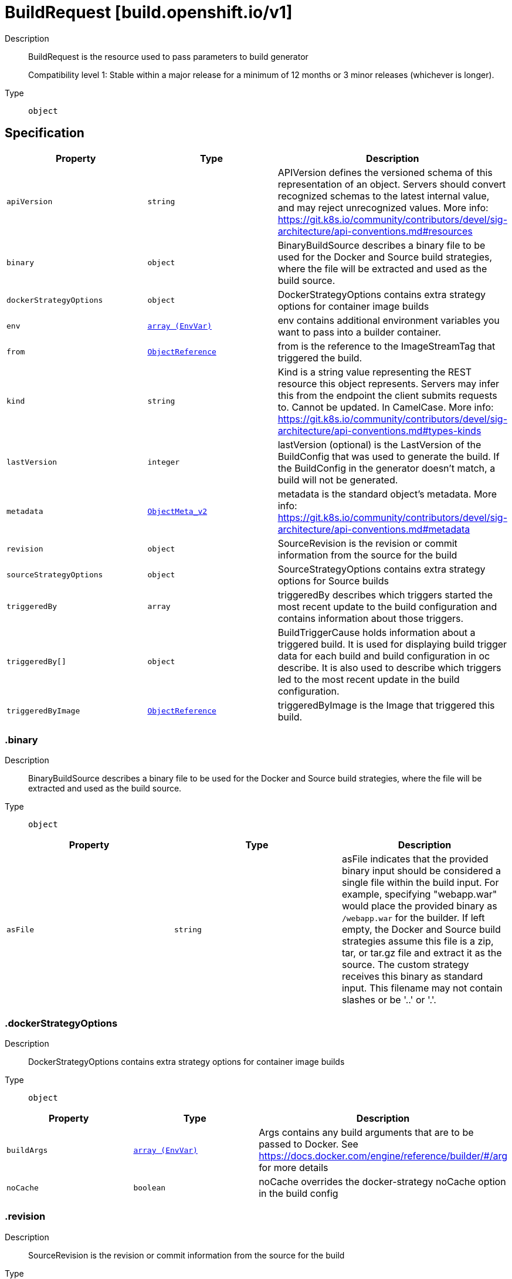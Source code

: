 // Automatically generated by 'openshift-apidocs-gen'. Do not edit.
:_mod-docs-content-type: ASSEMBLY
[id="buildrequest-build-openshift-io-v1"]
= BuildRequest [build.openshift.io/v1]

:toc: macro
:toc-title:

toc::[]


Description::
+
--
BuildRequest is the resource used to pass parameters to build generator

Compatibility level 1: Stable within a major release for a minimum of 12 months or 3 minor releases (whichever is longer).
--

Type::
  `object`



== Specification

[cols="1,1,1",options="header"]
|===
| Property | Type | Description

| `apiVersion`
| `string`
| APIVersion defines the versioned schema of this representation of an object. Servers should convert recognized schemas to the latest internal value, and may reject unrecognized values. More info: https://git.k8s.io/community/contributors/devel/sig-architecture/api-conventions.md#resources

| `binary`
| `object`
| BinaryBuildSource describes a binary file to be used for the Docker and Source build strategies, where the file will be extracted and used as the build source.

| `dockerStrategyOptions`
| `object`
| DockerStrategyOptions contains extra strategy options for container image builds

| `env`
| xref:../objects/index.adoc#io-k8s-api-core-v1-EnvVar[`array (EnvVar)`]
| env contains additional environment variables you want to pass into a builder container.

| `from`
| xref:../objects/index.adoc#io-k8s-api-core-v1-ObjectReference[`ObjectReference`]
| from is the reference to the ImageStreamTag that triggered the build.

| `kind`
| `string`
| Kind is a string value representing the REST resource this object represents. Servers may infer this from the endpoint the client submits requests to. Cannot be updated. In CamelCase. More info: https://git.k8s.io/community/contributors/devel/sig-architecture/api-conventions.md#types-kinds

| `lastVersion`
| `integer`
| lastVersion (optional) is the LastVersion of the BuildConfig that was used to generate the build. If the BuildConfig in the generator doesn't match, a build will not be generated.

| `metadata`
| xref:../objects/index.adoc#io-k8s-apimachinery-pkg-apis-meta-v1-ObjectMeta_v2[`ObjectMeta_v2`]
| metadata is the standard object's metadata. More info: https://git.k8s.io/community/contributors/devel/sig-architecture/api-conventions.md#metadata

| `revision`
| `object`
| SourceRevision is the revision or commit information from the source for the build

| `sourceStrategyOptions`
| `object`
| SourceStrategyOptions contains extra strategy options for Source builds

| `triggeredBy`
| `array`
| triggeredBy describes which triggers started the most recent update to the build configuration and contains information about those triggers.

| `triggeredBy[]`
| `object`
| BuildTriggerCause holds information about a triggered build. It is used for displaying build trigger data for each build and build configuration in oc describe. It is also used to describe which triggers led to the most recent update in the build configuration.

| `triggeredByImage`
| xref:../objects/index.adoc#io-k8s-api-core-v1-ObjectReference[`ObjectReference`]
| triggeredByImage is the Image that triggered this build.

|===
=== .binary

Description::
+
--
BinaryBuildSource describes a binary file to be used for the Docker and Source build strategies, where the file will be extracted and used as the build source.
--

Type::
  `object`




[cols="1,1,1",options="header"]
|===
| Property | Type | Description

| `asFile`
| `string`
| asFile indicates that the provided binary input should be considered a single file within the build input. For example, specifying "webapp.war" would place the provided binary as `/webapp.war` for the builder. If left empty, the Docker and Source build strategies assume this file is a zip, tar, or tar.gz file and extract it as the source. The custom strategy receives this binary as standard input. This filename may not contain slashes or be '..' or '.'.

|===
=== .dockerStrategyOptions

Description::
+
--
DockerStrategyOptions contains extra strategy options for container image builds
--

Type::
  `object`




[cols="1,1,1",options="header"]
|===
| Property | Type | Description

| `buildArgs`
| xref:../objects/index.adoc#io-k8s-api-core-v1-EnvVar[`array (EnvVar)`]
| Args contains any build arguments that are to be passed to Docker.  See https://docs.docker.com/engine/reference/builder/#/arg for more details

| `noCache`
| `boolean`
| noCache overrides the docker-strategy noCache option in the build config

|===
=== .revision

Description::
+
--
SourceRevision is the revision or commit information from the source for the build
--

Type::
  `object`

Required::
  - `type`



[cols="1,1,1",options="header"]
|===
| Property | Type | Description

| `git`
| `object`
| GitSourceRevision is the commit information from a git source for a build

| `type`
| `string`
| type of the build source, may be one of 'Source', 'Dockerfile', 'Binary', or 'Images'

|===
=== .revision.git

Description::
+
--
GitSourceRevision is the commit information from a git source for a build
--

Type::
  `object`




[cols="1,1,1",options="header"]
|===
| Property | Type | Description

| `author`
| `object`
| SourceControlUser defines the identity of a user of source control

| `commit`
| `string`
| commit is the commit hash identifying a specific commit

| `committer`
| `object`
| SourceControlUser defines the identity of a user of source control

| `message`
| `string`
| message is the description of a specific commit

|===
=== .revision.git.author

Description::
+
--
SourceControlUser defines the identity of a user of source control
--

Type::
  `object`




[cols="1,1,1",options="header"]
|===
| Property | Type | Description

| `email`
| `string`
| email of the source control user

| `name`
| `string`
| name of the source control user

|===
=== .revision.git.committer

Description::
+
--
SourceControlUser defines the identity of a user of source control
--

Type::
  `object`




[cols="1,1,1",options="header"]
|===
| Property | Type | Description

| `email`
| `string`
| email of the source control user

| `name`
| `string`
| name of the source control user

|===
=== .sourceStrategyOptions

Description::
+
--
SourceStrategyOptions contains extra strategy options for Source builds
--

Type::
  `object`




[cols="1,1,1",options="header"]
|===
| Property | Type | Description

| `incremental`
| `boolean`
| incremental overrides the source-strategy incremental option in the build config

|===
=== .triggeredBy

Description::
+
--
triggeredBy describes which triggers started the most recent update to the build configuration and contains information about those triggers.
--

Type::
  `array`




=== .triggeredBy[]

Description::
+
--
BuildTriggerCause holds information about a triggered build. It is used for displaying build trigger data for each build and build configuration in oc describe. It is also used to describe which triggers led to the most recent update in the build configuration.
--

Type::
  `object`




[cols="1,1,1",options="header"]
|===
| Property | Type | Description

| `bitbucketWebHook`
| `object`
| BitbucketWebHookCause has information about a Bitbucket webhook that triggered a build.

| `genericWebHook`
| `object`
| GenericWebHookCause holds information about a generic WebHook that triggered a build.

| `githubWebHook`
| `object`
| GitHubWebHookCause has information about a GitHub webhook that triggered a build.

| `gitlabWebHook`
| `object`
| GitLabWebHookCause has information about a GitLab webhook that triggered a build.

| `imageChangeBuild`
| `object`
| ImageChangeCause contains information about the image that triggered a build

| `message`
| `string`
| message is used to store a human readable message for why the build was triggered. E.g.: "Manually triggered by user", "Configuration change",etc.

|===
=== .triggeredBy[].bitbucketWebHook

Description::
+
--
BitbucketWebHookCause has information about a Bitbucket webhook that triggered a build.
--

Type::
  `object`




[cols="1,1,1",options="header"]
|===
| Property | Type | Description

| `revision`
| `object`
| SourceRevision is the revision or commit information from the source for the build

| `secret`
| `string`
| Secret is the obfuscated webhook secret that triggered a build.

|===
=== .triggeredBy[].bitbucketWebHook.revision

Description::
+
--
SourceRevision is the revision or commit information from the source for the build
--

Type::
  `object`

Required::
  - `type`



[cols="1,1,1",options="header"]
|===
| Property | Type | Description

| `git`
| `object`
| GitSourceRevision is the commit information from a git source for a build

| `type`
| `string`
| type of the build source, may be one of 'Source', 'Dockerfile', 'Binary', or 'Images'

|===
=== .triggeredBy[].bitbucketWebHook.revision.git

Description::
+
--
GitSourceRevision is the commit information from a git source for a build
--

Type::
  `object`




[cols="1,1,1",options="header"]
|===
| Property | Type | Description

| `author`
| `object`
| SourceControlUser defines the identity of a user of source control

| `commit`
| `string`
| commit is the commit hash identifying a specific commit

| `committer`
| `object`
| SourceControlUser defines the identity of a user of source control

| `message`
| `string`
| message is the description of a specific commit

|===
=== .triggeredBy[].bitbucketWebHook.revision.git.author

Description::
+
--
SourceControlUser defines the identity of a user of source control
--

Type::
  `object`




[cols="1,1,1",options="header"]
|===
| Property | Type | Description

| `email`
| `string`
| email of the source control user

| `name`
| `string`
| name of the source control user

|===
=== .triggeredBy[].bitbucketWebHook.revision.git.committer

Description::
+
--
SourceControlUser defines the identity of a user of source control
--

Type::
  `object`




[cols="1,1,1",options="header"]
|===
| Property | Type | Description

| `email`
| `string`
| email of the source control user

| `name`
| `string`
| name of the source control user

|===
=== .triggeredBy[].genericWebHook

Description::
+
--
GenericWebHookCause holds information about a generic WebHook that triggered a build.
--

Type::
  `object`




[cols="1,1,1",options="header"]
|===
| Property | Type | Description

| `revision`
| `object`
| SourceRevision is the revision or commit information from the source for the build

| `secret`
| `string`
| secret is the obfuscated webhook secret that triggered a build.

|===
=== .triggeredBy[].genericWebHook.revision

Description::
+
--
SourceRevision is the revision or commit information from the source for the build
--

Type::
  `object`

Required::
  - `type`



[cols="1,1,1",options="header"]
|===
| Property | Type | Description

| `git`
| `object`
| GitSourceRevision is the commit information from a git source for a build

| `type`
| `string`
| type of the build source, may be one of 'Source', 'Dockerfile', 'Binary', or 'Images'

|===
=== .triggeredBy[].genericWebHook.revision.git

Description::
+
--
GitSourceRevision is the commit information from a git source for a build
--

Type::
  `object`




[cols="1,1,1",options="header"]
|===
| Property | Type | Description

| `author`
| `object`
| SourceControlUser defines the identity of a user of source control

| `commit`
| `string`
| commit is the commit hash identifying a specific commit

| `committer`
| `object`
| SourceControlUser defines the identity of a user of source control

| `message`
| `string`
| message is the description of a specific commit

|===
=== .triggeredBy[].genericWebHook.revision.git.author

Description::
+
--
SourceControlUser defines the identity of a user of source control
--

Type::
  `object`




[cols="1,1,1",options="header"]
|===
| Property | Type | Description

| `email`
| `string`
| email of the source control user

| `name`
| `string`
| name of the source control user

|===
=== .triggeredBy[].genericWebHook.revision.git.committer

Description::
+
--
SourceControlUser defines the identity of a user of source control
--

Type::
  `object`




[cols="1,1,1",options="header"]
|===
| Property | Type | Description

| `email`
| `string`
| email of the source control user

| `name`
| `string`
| name of the source control user

|===
=== .triggeredBy[].githubWebHook

Description::
+
--
GitHubWebHookCause has information about a GitHub webhook that triggered a build.
--

Type::
  `object`




[cols="1,1,1",options="header"]
|===
| Property | Type | Description

| `revision`
| `object`
| SourceRevision is the revision or commit information from the source for the build

| `secret`
| `string`
| secret is the obfuscated webhook secret that triggered a build.

|===
=== .triggeredBy[].githubWebHook.revision

Description::
+
--
SourceRevision is the revision or commit information from the source for the build
--

Type::
  `object`

Required::
  - `type`



[cols="1,1,1",options="header"]
|===
| Property | Type | Description

| `git`
| `object`
| GitSourceRevision is the commit information from a git source for a build

| `type`
| `string`
| type of the build source, may be one of 'Source', 'Dockerfile', 'Binary', or 'Images'

|===
=== .triggeredBy[].githubWebHook.revision.git

Description::
+
--
GitSourceRevision is the commit information from a git source for a build
--

Type::
  `object`




[cols="1,1,1",options="header"]
|===
| Property | Type | Description

| `author`
| `object`
| SourceControlUser defines the identity of a user of source control

| `commit`
| `string`
| commit is the commit hash identifying a specific commit

| `committer`
| `object`
| SourceControlUser defines the identity of a user of source control

| `message`
| `string`
| message is the description of a specific commit

|===
=== .triggeredBy[].githubWebHook.revision.git.author

Description::
+
--
SourceControlUser defines the identity of a user of source control
--

Type::
  `object`




[cols="1,1,1",options="header"]
|===
| Property | Type | Description

| `email`
| `string`
| email of the source control user

| `name`
| `string`
| name of the source control user

|===
=== .triggeredBy[].githubWebHook.revision.git.committer

Description::
+
--
SourceControlUser defines the identity of a user of source control
--

Type::
  `object`




[cols="1,1,1",options="header"]
|===
| Property | Type | Description

| `email`
| `string`
| email of the source control user

| `name`
| `string`
| name of the source control user

|===
=== .triggeredBy[].gitlabWebHook

Description::
+
--
GitLabWebHookCause has information about a GitLab webhook that triggered a build.
--

Type::
  `object`




[cols="1,1,1",options="header"]
|===
| Property | Type | Description

| `revision`
| `object`
| SourceRevision is the revision or commit information from the source for the build

| `secret`
| `string`
| Secret is the obfuscated webhook secret that triggered a build.

|===
=== .triggeredBy[].gitlabWebHook.revision

Description::
+
--
SourceRevision is the revision or commit information from the source for the build
--

Type::
  `object`

Required::
  - `type`



[cols="1,1,1",options="header"]
|===
| Property | Type | Description

| `git`
| `object`
| GitSourceRevision is the commit information from a git source for a build

| `type`
| `string`
| type of the build source, may be one of 'Source', 'Dockerfile', 'Binary', or 'Images'

|===
=== .triggeredBy[].gitlabWebHook.revision.git

Description::
+
--
GitSourceRevision is the commit information from a git source for a build
--

Type::
  `object`




[cols="1,1,1",options="header"]
|===
| Property | Type | Description

| `author`
| `object`
| SourceControlUser defines the identity of a user of source control

| `commit`
| `string`
| commit is the commit hash identifying a specific commit

| `committer`
| `object`
| SourceControlUser defines the identity of a user of source control

| `message`
| `string`
| message is the description of a specific commit

|===
=== .triggeredBy[].gitlabWebHook.revision.git.author

Description::
+
--
SourceControlUser defines the identity of a user of source control
--

Type::
  `object`




[cols="1,1,1",options="header"]
|===
| Property | Type | Description

| `email`
| `string`
| email of the source control user

| `name`
| `string`
| name of the source control user

|===
=== .triggeredBy[].gitlabWebHook.revision.git.committer

Description::
+
--
SourceControlUser defines the identity of a user of source control
--

Type::
  `object`




[cols="1,1,1",options="header"]
|===
| Property | Type | Description

| `email`
| `string`
| email of the source control user

| `name`
| `string`
| name of the source control user

|===
=== .triggeredBy[].imageChangeBuild

Description::
+
--
ImageChangeCause contains information about the image that triggered a build
--

Type::
  `object`




[cols="1,1,1",options="header"]
|===
| Property | Type | Description

| `fromRef`
| xref:../objects/index.adoc#io-k8s-api-core-v1-ObjectReference[`ObjectReference`]
| fromRef contains detailed information about an image that triggered a build.

| `imageID`
| `string`
| imageID is the ID of the image that triggered a new build.

|===

== API endpoints

The following API endpoints are available:

* `/apis/build.openshift.io/v1/namespaces/{namespace}/builds/{name}/clone`
- `POST`: create clone of a Build
* `/apis/build.openshift.io/v1/namespaces/{namespace}/buildconfigs/{name}/instantiate`
- `POST`: create instantiate of a BuildConfig


=== /apis/build.openshift.io/v1/namespaces/{namespace}/builds/{name}/clone

.Global path parameters
[cols="1,1,2",options="header"]
|===
| Parameter | Type | Description
| `name`
| `string`
| name of the BuildRequest
|===

.Global query parameters
[cols="1,1,2",options="header"]
|===
| Parameter | Type | Description
| `dryRun`
| `string`
| When present, indicates that modifications should not be persisted. An invalid or unrecognized dryRun directive will result in an error response and no further processing of the request. Valid values are: - All: all dry run stages will be processed
| `fieldValidation`
| `string`
| fieldValidation instructs the server on how to handle objects in the request (POST/PUT/PATCH) containing unknown or duplicate fields. Valid values are: - Ignore: This will ignore any unknown fields that are silently dropped from the object, and will ignore all but the last duplicate field that the decoder encounters. This is the default behavior prior to v1.23. - Warn: This will send a warning via the standard warning response header for each unknown field that is dropped from the object, and for each duplicate field that is encountered. The request will still succeed if there are no other errors, and will only persist the last of any duplicate fields. This is the default in v1.23+ - Strict: This will fail the request with a BadRequest error if any unknown fields would be dropped from the object, or if any duplicate fields are present. The error returned from the server will contain all unknown and duplicate fields encountered.
|===

HTTP method::
  `POST`

Description::
  create clone of a Build



.Body parameters
[cols="1,1,2",options="header"]
|===
| Parameter | Type | Description
| `body`
| xref:../workloads_apis/buildrequest-build-openshift-io-v1.adoc#buildrequest-build-openshift-io-v1[`BuildRequest`] schema
| 
|===

.HTTP responses
[cols="1,1",options="header"]
|===
| HTTP code | Reponse body
| 200 - OK
| xref:../workloads_apis/buildrequest-build-openshift-io-v1.adoc#buildrequest-build-openshift-io-v1[`BuildRequest`] schema
| 201 - Created
| xref:../workloads_apis/buildrequest-build-openshift-io-v1.adoc#buildrequest-build-openshift-io-v1[`BuildRequest`] schema
| 202 - Accepted
| xref:../workloads_apis/buildrequest-build-openshift-io-v1.adoc#buildrequest-build-openshift-io-v1[`BuildRequest`] schema
| 401 - Unauthorized
| Empty
|===


=== /apis/build.openshift.io/v1/namespaces/{namespace}/buildconfigs/{name}/instantiate

.Global path parameters
[cols="1,1,2",options="header"]
|===
| Parameter | Type | Description
| `name`
| `string`
| name of the BuildRequest
|===

.Global query parameters
[cols="1,1,2",options="header"]
|===
| Parameter | Type | Description
| `dryRun`
| `string`
| When present, indicates that modifications should not be persisted. An invalid or unrecognized dryRun directive will result in an error response and no further processing of the request. Valid values are: - All: all dry run stages will be processed
| `fieldValidation`
| `string`
| fieldValidation instructs the server on how to handle objects in the request (POST/PUT/PATCH) containing unknown or duplicate fields. Valid values are: - Ignore: This will ignore any unknown fields that are silently dropped from the object, and will ignore all but the last duplicate field that the decoder encounters. This is the default behavior prior to v1.23. - Warn: This will send a warning via the standard warning response header for each unknown field that is dropped from the object, and for each duplicate field that is encountered. The request will still succeed if there are no other errors, and will only persist the last of any duplicate fields. This is the default in v1.23+ - Strict: This will fail the request with a BadRequest error if any unknown fields would be dropped from the object, or if any duplicate fields are present. The error returned from the server will contain all unknown and duplicate fields encountered.
|===

HTTP method::
  `POST`

Description::
  create instantiate of a BuildConfig



.Body parameters
[cols="1,1,2",options="header"]
|===
| Parameter | Type | Description
| `body`
| xref:../workloads_apis/buildrequest-build-openshift-io-v1.adoc#buildrequest-build-openshift-io-v1[`BuildRequest`] schema
| 
|===

.HTTP responses
[cols="1,1",options="header"]
|===
| HTTP code | Reponse body
| 200 - OK
| xref:../workloads_apis/build-build-openshift-io-v1.adoc#build-build-openshift-io-v1[`Build`] schema
| 201 - Created
| xref:../workloads_apis/build-build-openshift-io-v1.adoc#build-build-openshift-io-v1[`Build`] schema
| 202 - Accepted
| xref:../workloads_apis/build-build-openshift-io-v1.adoc#build-build-openshift-io-v1[`Build`] schema
| 401 - Unauthorized
| Empty
|===



